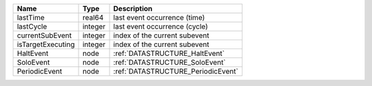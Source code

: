 

================= ======= ================================== 
Name              Type    Description                        
================= ======= ================================== 
lastTime          real64  last event occurrence (time)       
lastCycle         integer last event occurrence (cycle)      
currentSubEvent   integer index of the current subevent      
isTargetExecuting integer index of the current subevent      
HaltEvent         node    :ref:`DATASTRUCTURE_HaltEvent`     
SoloEvent         node    :ref:`DATASTRUCTURE_SoloEvent`     
PeriodicEvent     node    :ref:`DATASTRUCTURE_PeriodicEvent` 
================= ======= ================================== 



